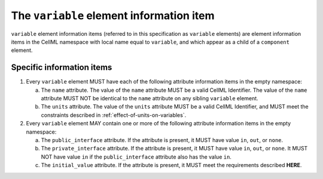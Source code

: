 The ``variable`` element information item
=========================================

``variable`` element information items (referred to in this specification as
``variable`` elements) are element information items in the CellML namespace
with local name equal to ``variable``, and which appear as a child of a
``component`` element.

Specific information items
--------------------------

1. Every ``variable`` element MUST have each of the following attribute
   information items in the empty namespace:

   a. The ``name`` attribute. The value of the ``name`` attribute MUST be a
      valid CellML Identifier. The value of the ``name`` attribute MUST NOT
      be identical to the ``name`` attribute on any sibling ``variable``
      element.

   b. The ``units`` attribute. The value of the ``units`` attribute MUST be a
      valid CellML Identifier, and MUST meet the constraints described
      in :ref:`effect-of-units-on-variables`.

2. Every ``variable`` element MAY contain one or more of the following
   attribute information items in the empty namespace:

   a. The ``public_interface`` attribute. If the attribute is present, it
      MUST have value ``in``, ``out``, or ``none``.

   b. The ``private_interface`` attribute. If the attribute is present, it
      MUST have value ``in``, ``out``, or ``none``. It MUST NOT have value ``in`` if the
      ``public_interface`` attribute also has the value ``in``.

   c. The ``initial_value`` attribute. If the attribute is present, it MUST
      meet the requirements described **HERE**.

.. todo::

   Need to provide a link to where the requirements for the ``initial_value``
   attribute are.
